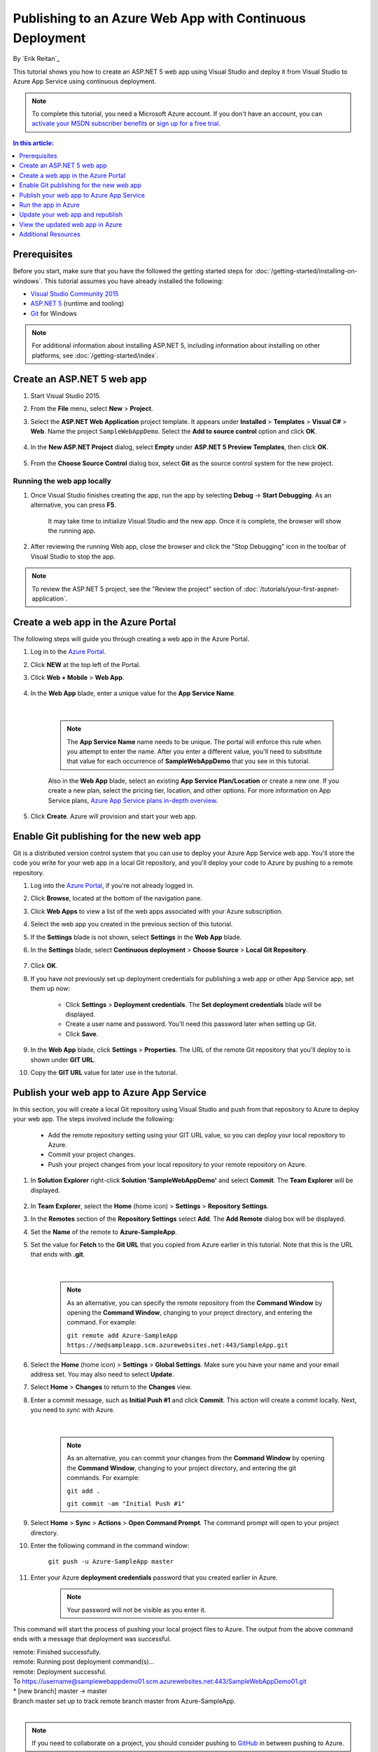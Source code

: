 Publishing to an Azure Web App with Continuous Deployment
=========================================================

By `Erik Reitan`_ 

This tutorial shows you how to create an ASP.NET 5 web app using Visual Studio and deploy it from Visual Studio to Azure App Service using continuous deployment.

.. note:: To complete this tutorial, you need a Microsoft Azure account. If you don't have an account, you can `activate your MSDN subscriber benefits <http://azure.microsoft.com/pricing/member-offers/msdn-benefits-details/?WT.mc_id=A261C142F>`_ or `sign up for a free trial <http://azure.microsoft.com/pricing/free-trial/?WT.mc_id=A261C142F>`_.

.. contents:: In this article:
  :local:
  :depth: 1

Prerequisites
-------------
Before you start, make sure that you have the followed the getting started steps for :doc:`/getting-started/installing-on-windows`. This tutorial assumes you have already installed the following:

- `Visual Studio Community 2015 <https://www.visualstudio.com/en-us/downloads/download-visual-studio-vs.aspx>`_
- `ASP.NET 5  <http://go.microsoft.com/fwlink/?LinkId=627627>`_ (runtime and tooling)
- `Git <http://git-scm.com/downloads>`_ for Windows

.. note:: For additional information about installing ASP.NET 5, including information about installing on other platforms, see :doc:`/getting-started/index`.

Create an ASP.NET 5 web app
---------------------------

1. Start Visual Studio 2015.

2. From the **File** menu, select **New** > **Project**. 

3. Select the **ASP.NET Web Application** project template. It appears under **Installed** > **Templates** > **Visual C#** > **Web**. Name the project ``SampleWebAppDemo``. Select the **Add to source control** option and click **OK**.

	.. image:: azure-continuous-deployment/_static/01-new-project.png

4. In the **New ASP.NET Project** dialog, select **Empty** under **ASP.NET 5 Preview Templates**, then click **OK**.

	.. image:: azure-continuous-deployment/_static/02-web-site-template.png
	
5. From the **Choose Source Control** dialog box, select **Git** as the source control system for the new project.

	.. image:: azure-continuous-deployment/_static/03-source-control.png

Running the web app locally
^^^^^^^^^^^^^^^^^^^^^^^^^^^

1. Once Visual Studio finishes creating the app, run the app by selecting **Debug** -> **Start Debugging**. As an alternative, you can press **F5**.

	It may take time to initialize Visual Studio and the new app. Once it is complete, the browser will show the running app.				

	.. image:: azure-continuous-deployment/_static/04-browser-runapp.png

2. After reviewing the running Web app, close the browser and click the "Stop Debugging" icon in the toolbar of Visual Studio to stop the app.

.. note:: To review the ASP.NET 5 project, see the "Review the project" section of :doc:`/tutorials/your-first-aspnet-application`.

Create a web app in the Azure Portal
------------------------------------

The following steps will guide you through creating a web app in the Azure Portal.

1. Log in to the `Azure Portal <https://portal.azure.com>`_.

2. Click **NEW** at the top left of the Portal.

3. Click **Web + Mobile** > **Web App**.

	.. image:: azure-continuous-deployment/_static/05-azure-newwebapp.png

4. In the **Web App** blade, enter a unique value for the **App Service Name**. 


	.. image:: azure-continuous-deployment/_static/06-azure-newappblade.png
	
	|
	
	.. note:: The **App Service Name** name needs to be unique. The portal will enforce this rule when you attempt to enter the name. After you enter a different value, you'll need to substitute that value for each occurrence of **SampleWebAppDemo** that you see in this tutorial. 

	Also in the **Web App** blade, select an existing **App Service Plan/Location** or create a new one. If you create a new plan, select the pricing tier, location, and other options. For more information on App Service plans, `Azure App Service plans in-depth overview <https://azure.microsoft.com/en-us/documentation/articles/azure-web-sites-web-hosting-plans-in-depth-overview/>`_.

5. Click **Create**. Azure will provision and start your web app.

.. image:: azure-continuous-deployment/_static/07-azure-webappblade.png

Enable Git publishing for the new web app
-----------------------------------------

Git is a distributed version control system that you can use to deploy your Azure App Service web app. You'll store the code you write for your web app in a local Git repository, and you'll deploy your code to Azure by pushing to a remote repository.   

1. Log into the `Azure Portal <https://portal.azure.com>`_, if you're not already logged in.

2. Click **Browse**, located at the bottom of the navigation pane.

3. Click **Web Apps** to view a list of the web apps associated with your Azure subscription.

4. Select the web app you created in the previous section of this tutorial.

5. If the **Settings** blade is not shown, select **Settings** in the **Web App** blade. 

6. In the **Settings** blade, select **Continuous deployment** > **Choose Source** > **Local Git Repository**. 

	.. image:: azure-continuous-deployment/_static/08-azure-localrepository.png

7. Click **OK**.

8. If you have not previously set up deployment credentials for publishing a web app or other App Service app, set them up now:

	* Click **Settings** > **Deployment credentials**. The **Set deployment credentials** blade will be displayed.

	* Create a user name and password.  You'll need this password later when setting up Git.

	* Click **Save**.

9. In the **Web App** blade, click **Settings** > **Properties**. The URL of the remote Git repository that you'll deploy to is shown under **GIT URL**.

10. Copy the **GIT URL** value for later use in the tutorial.

	.. image:: azure-continuous-deployment/_static/09-azure-giturl.png

Publish your web app to Azure App Service
-----------------------------------------

In this section, you will create a local Git repository using Visual Studio and push from that repository to Azure to deploy your web app. The steps involved include the following:

	* Add the remote repository setting using your GIT URL value, so you can deploy your local repository to Azure.
	
	* Commit your project changes.
	
	* Push your project changes from your local repository to your remote repository on Azure.
	
1. In **Solution Explorer** right-click **Solution 'SampleWebAppDemo'** and select **Commit**. The **Team Explorer** will be displayed. 

	.. image:: azure-continuous-deployment/_static/10-team-explorer.png

2. In **Team Explorer**, select the **Home** (home icon) > **Settings** > **Repository Settings**.

3. In the **Remotes** section of the **Repository Settings** select **Add**. The **Add Remote** dialog box will be displayed.

4. Set the **Name** of the remote to **Azure-SampleApp**.

5. Set the value for **Fetch** to the **Git URL** that you copied from Azure earlier in this tutorial. Note that this is the URL that ends with **.git**.

	.. image:: azure-continuous-deployment/_static/11-add-remote.png
	
	|
	
	.. note:: As an alternative, you can specify the remote repository from the **Command Window** by opening the **Command Window**, changing to your project directory, and entering the command. For example:
	
		``git remote add Azure-SampleApp https://me@sampleapp.scm.azurewebsites.net:443/SampleApp.git``
	
6. Select the **Home** (home icon) > **Settings** > **Global Settings**. Make sure you have your name and your email address set. You may also need to select **Update**.
	
7. Select **Home** > **Changes** to return to the **Changes** view. 

8. Enter a commit message, such as **Initial Push #1** and click **Commit**. This action will create a *commit* locally. Next, you need to *sync* with Azure.

	.. image:: azure-continuous-deployment/_static/12-initial-commit.png
	
	|
	
	.. note:: As an alternative, you can commit your changes from the **Command Window** by opening the **Command Window**, changing to your project directory, and entering the git commands. For example:
	
		``git add .``
		
		``git commit -am "Initial Push #1"``
	
9. Select **Home** > **Sync** > **Actions** > **Open Command Prompt**. The command prompt will open to your project directory.

10. Enter the following command in the command window:

	``git push -u Azure-SampleApp master``

11. Enter your Azure **deployment credentials** password that you created earlier in Azure. 

	.. note:: Your password will not be visible as you enter it.
	
This command will start the process of pushing your local project files to Azure. The output from the above command ends with a message that deployment was successful.
	
|	remote: Finished successfully.
|	remote: Running post deployment command(s)...
|	remote: Deployment successful.
|	To https://username@samplewebappdemo01.scm.azurewebsites.net:443/SampleWebAppDemo01.git
|	* [new branch]      master -> master
|	Branch master set up to track remote branch master from Azure-SampleApp.
|

.. note:: If you need to collaborate on a project, you should consider pushing to `GitHub <https://github.com>`_ in between pushing to Azure.

Verify the Active Deployment
^^^^^^^^^^^^^^^^^^^^^^^^^^^^
You can verify that you successfully transferred the web app from your local environment to Azure. You'll see the listed successful deployment.

1. In the `Azure Portal <https://portal.azure.com>`_, select your web app. Then, select **Settings** > **Continuous deployment**. 

	.. image:: azure-continuous-deployment/_static/13-verify-deployment.png

Run the app in Azure
--------------------
Now that you have deployed your web app to Azure, you can run the app. 

This can be done in two ways:

* In the Azure Portal, locate the web app blade for your web app, and click **Browse** to view your app in your default browser.
* Open a browser and enter the URL for your web app. For example:

	``http://SampleWebAppDemo.azurewebsites.net``

Update your web app and republish
---------------------------------
After you make changes to your local code, you can republish. 

1. In **Solution Explorer** of Visual Studio, open the *Startup.cs* file.

2. In the ``Configure`` method, modify the ``Response.WriteAsync`` method so that it appears as follows:

.. code-block:: aspx-cs

	await context.Response.WriteAsync("Hello World! Deploy to Azure.");
	
3. Save changes to *Startup.cs*.

4. In **Solution Explorer**, right-click **Solution 'SampleWebAppDemo'** and select **Commit**. The **Team Explorer** will be displayed. 

5. Enter a commit message, such as:

.. code-block:: none

	Update #2
	
6. Press the **Commit** button to commit the project changes.

7. Select **Home** > **Sync** > **Actions** > **Push**. 

	.. note:: As an alternative, you can push your changes from the **Command Window** by opening the **Command Window**, changing to your project directory, and entering a git command. For example:
	
		``git push -u Azure-SampleApp master``

View the updated web app in Azure
---------------------------------

View your updated web app by selecting **Browse** from the web app blade in the Azure Portal or by opening a browser and entering the URL for your web app. For example:

	``http://SampleWebAppDemo.azurewebsites.net``

Additional Resources
--------------------
- :doc:`ASP.NET 5 Publishing </publishing/index>`
- `Project Kudu <https://github.com/projectkudu/kudu/wiki>`_
- :doc:`/conceptual-overview/understanding-aspnet5-apps`
- :doc:`ASP.NET 5 Fundamentals </fundamentals/index>`

